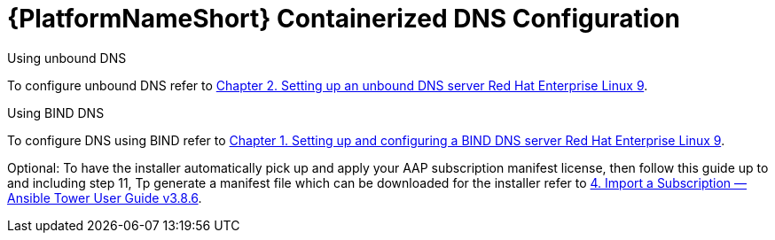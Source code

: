 :_content-type: REFERENCE

[id="aap-containerized-dns-config_{context}"]

= {PlatformNameShort} Containerized DNS Configuration

[role="_abstract"]

Using unbound DNS

To configure unbound DNS refer to link:https://access.redhat.com/documentation/en-us/red_hat_enterprise_linux/9/html/managing_networking_infrastructure_services/ssembly_setting-up-an-unbound-dns-server_networking-infrastructure-services#proc_configuring-unbound-as-a-caching-dns-server_assembly_setting-up-an-unbound-dns-server[Chapter 2. Setting up an unbound DNS server Red Hat Enterprise Linux 9].

Using BIND DNS

To configure DNS using BIND refer to link:https://access.redhat.com/documentation/en-us/red_hat_enterprise_linux/9/html/managing_networking_infrastructure_services/assembly_setting-up-and-configuring-a-bind-dns-server_networking-infrastructure-services[Chapter 1. Setting up and configuring a BIND DNS server Red Hat Enterprise Linux 9].

Optional: To have the installer automatically pick up and apply your AAP subscription manifest license, then follow this guide up to and including step 11, Tp generate a manifest file which can be downloaded for the installer refer to link:https://docs.ansible.com/ansible-tower/latest/html/userguide/import_license.html#obtain-sub-manifest[4. Import a Subscription — Ansible Tower User Guide v3.8.6].



